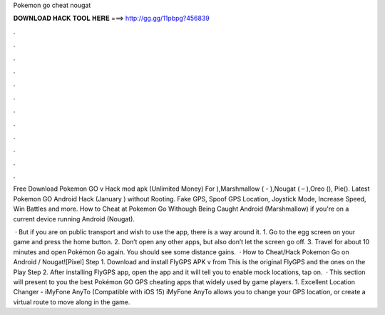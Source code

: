 Pokemon go cheat nougat



𝐃𝐎𝐖𝐍𝐋𝐎𝐀𝐃 𝐇𝐀𝐂𝐊 𝐓𝐎𝐎𝐋 𝐇𝐄𝐑𝐄 ===> http://gg.gg/11pbpg?456839



.



.



.



.



.



.



.



.



.



.



.



.

Free Download Pokemon GO v Hack mod apk (Unlimited Money) For ),Marshmallow ( - ),Nougat ( – ),Oreo (), Pie(). Latest Pokemon GO Android Hack (January ) without Rooting. Fake GPS, Spoof GPS Location, Joystick Mode, Increase Speed, Win Battles and more. How to Cheat at Pokemon Go Withough Being Caught Android (Marshmallow) if you're on a current device running Android (Nougat).

 · But if you are on public transport and wish to use the app, there is a way around it. 1. Go to the egg screen on your game and press the home button. 2. Don’t open any other apps, but also don’t let the screen go off. 3. Travel for about 10 minutes and open Pokémon Go again. You should see some distance gains.  · How to Cheat/Hack Pokemon Go on Android / Nougat![Pixel] Step 1. Download and install FlyGPS APK v from  This is the original FlyGPS and the ones on the Play Step 2. After installing FlyGPS app, open the app and it will tell you to enable mock locations, tap on.  · This section will present to you the best Pokémon GO GPS cheating apps that widely used by game players. 1. Excellent Location Changer - iMyFone AnyTo (Compatible with iOS 15) iMyFone AnyTo allows you to change your GPS location, or create a virtual route to move along in the game.
